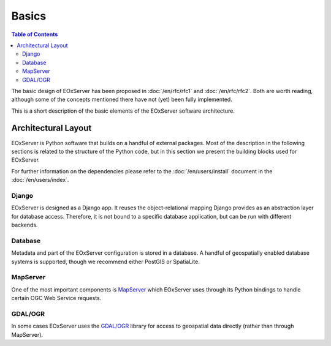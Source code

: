 .. Basics
  #-----------------------------------------------------------------------------
  # $Id$
  #
  # Project: EOxServer <http://eoxserver.org>
  # Authors: Stephan Krause <stephan.krause@eox.at>
  #          Stephan Meissl <stephan.meissl@eox.at>
  #
  #-----------------------------------------------------------------------------
  # Copyright (C) 2011 EOX IT Services GmbH
  #
  # Permission is hereby granted, free of charge, to any person obtaining a copy
  # of this software and associated documentation files (the "Software"), to
  # deal in the Software without restriction, including without limitation the
  # rights to use, copy, modify, merge, publish, distribute, sublicense, and/or
  # sell copies of the Software, and to permit persons to whom the Software is
  # furnished to do so, subject to the following conditions:
  #
  # The above copyright notice and this permission notice shall be included in
  # all copies of this Software or works derived from this Software.
  #
  # THE SOFTWARE IS PROVIDED "AS IS", WITHOUT WARRANTY OF ANY KIND, EXPRESS OR
  # IMPLIED, INCLUDING BUT NOT LIMITED TO THE WARRANTIES OF MERCHANTABILITY,
  # FITNESS FOR A PARTICULAR PURPOSE AND NONINFRINGEMENT. IN NO EVENT SHALL THE
  # AUTHORS OR COPYRIGHT HOLDERS BE LIABLE FOR ANY CLAIM, DAMAGES OR OTHER
  # LIABILITY, WHETHER IN AN ACTION OF CONTRACT, TORT OR OTHERWISE, ARISING 
  # FROM, OUT OF OR IN CONNECTION WITH THE SOFTWARE OR THE USE OR OTHER DEALINGS
  # IN THE SOFTWARE.
  #-----------------------------------------------------------------------------

.. _Basics:

Basics
======

.. contents:: Table of Contents
    :depth: 3
    :backlinks: top

The basic design of EOxServer has been proposed in :doc:`/en/rfc/rfc1` and
:doc:`/en/rfc/rfc2`. Both are worth reading, although some of the concepts
mentioned there have not (yet) been fully implemented.

This is a short description of the basic elements of the EOxServer software
architecture.

Architectural Layout
--------------------

EOxServer is Python software that builds on a handful of external packages.
Most of the description in the following sections is related to the structure
of the Python code, but in this section we present the building blocks used
for EOxServer.

For further information on the dependencies please refer to the
:doc:`/en/users/install` document in the :doc:`/en/users/index`.

Django
~~~~~~

EOxServer is designed as a Django app. It reuses the object-relational mapping
Django provides as an abstraction layer for database access. Therefore, it is
not bound to a specific database application, but can be run with different
backends.

Database
~~~~~~~~

Metadata and part of the EOxServer configuration is stored in a database. A
handful of geospatially enabled database systems is supported, though we
recommend either PostGIS or SpatiaLite.

MapServer
~~~~~~~~~

One of the most important components is `MapServer <http://www.mapserver.org>`_
which EOxServer uses through its Python bindings to handle certain OGC Web
Service requests.

GDAL/OGR
~~~~~~~~

In some cases EOxServer uses the `GDAL/OGR <http://www.gdal.org>`_ library for
access to geospatial data directly (rather than through MapServer).

